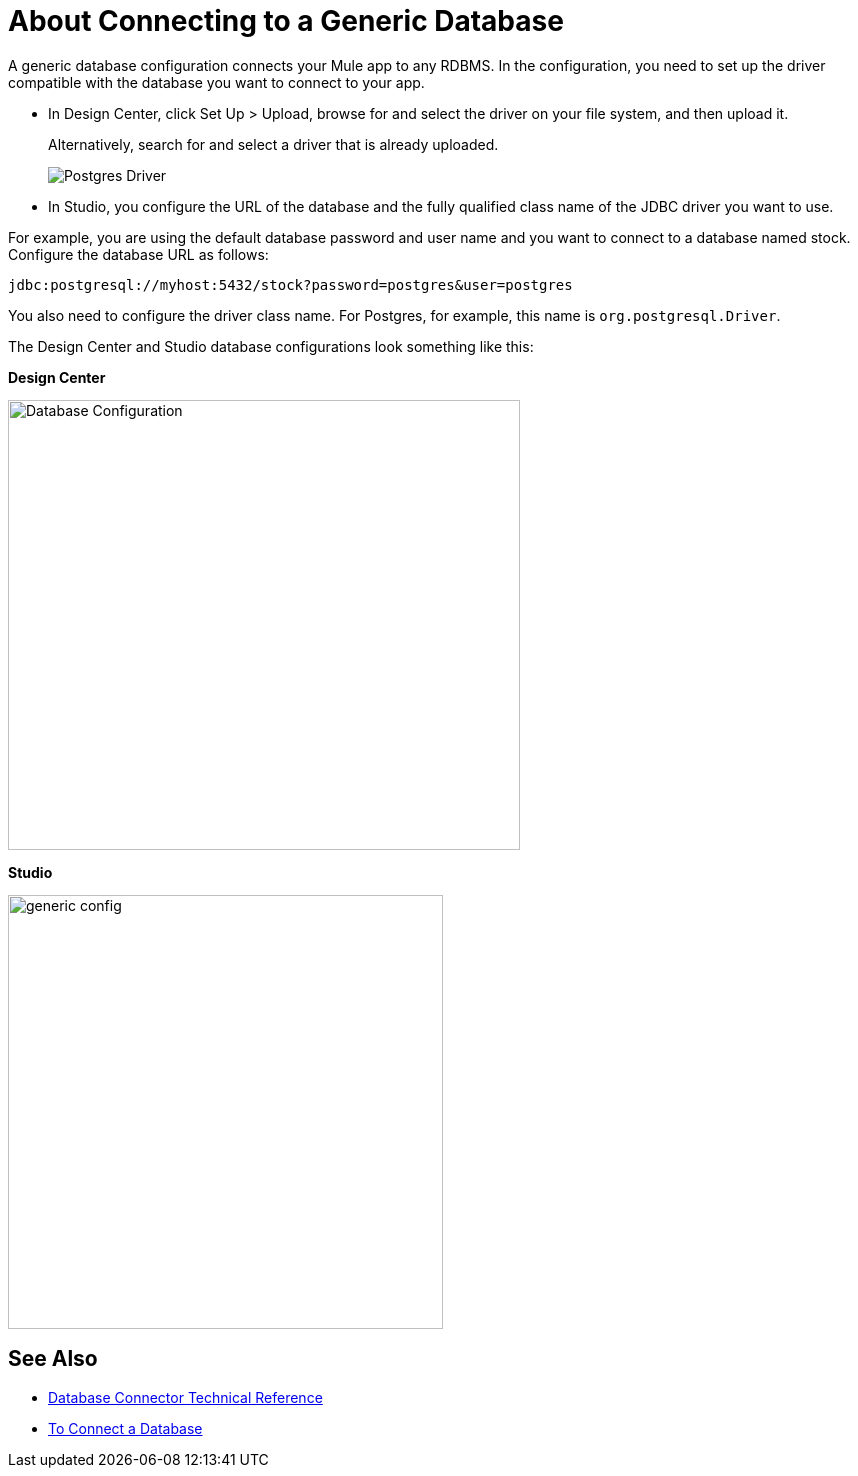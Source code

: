 = About Connecting to a Generic Database

A generic database configuration connects your Mule app to any RDBMS. In the configuration, you need to set up the driver compatible with the database you want to connect to your app. 

* In Design Center, click Set Up > Upload, browse for and select the driver on your file system, and then upload it. 
+
Alternatively, search for and select a driver that is already uploaded. 
+
image:postgres-driver.png[Postgres Driver]
+
* In Studio, you configure the URL of the database and the fully qualified class name of the JDBC driver you want to use. 

For example, you are using the default database password and user name and you want to connect to a database named stock. Configure the database URL as follows:

`+jdbc:postgresql://myhost:5432/stock?password=postgres&user=postgres+`

You also need to configure the driver class name. For Postgres, for example, this name is `org.postgresql.Driver`. 

The Design Center and Studio database configurations look something like this:

*Design Center*

image:postgres-config.png[Database Configuration,height=450,width=512]

*Studio*

image::generic-config-studio.png[generic config,height=434,width=435]

== See Also

* link:/connectors/database-documentation[Database Connector Technical Reference]
* link:/connectors/db-connect-database-task[To Connect a Database]


